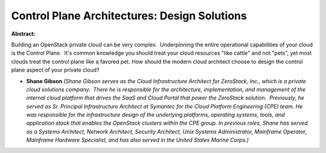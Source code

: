 Control Plane Architectures: Design Solutions
~~~~~~~~~~~~~~~~~~~~~~~~~~~~~~~~~~~~~~~~~~~~~

**Abstract:**

Building an OpenStack private cloud can be very complex.  Underpinning the entire operational capabilities of your cloud is the Control Plane.  It's common knowledge you should treat your cloud resources "like cattle" and not "pets", yet most clouds treat the control plane like a favored pet. How should the modern cloud architect choose to design the control plane aspect of your private cloud? 


* **Shane Gibson** *(Shane Gibson serves as the Cloud Infrastructure Architect for ZeroStack, Inc., which is a private cloud solutions company.  There he is responsible for the architecture, implementation, and management of the internal cloud platform that drives the SaaS and Cloud Portal that power the ZeroStack solution.  Previously, he served as Sr. Principal Infrastructure Architect at Symantec for the Cloud Platform Engineering (CPE) team. He was responsible for the infrastructure design of the underlying platforms, operating systems, tools, and application stack that enables the OpenStack clusters within the CPE group. In previous roles, Shane has served as a Systems Architect, Network Architect, Security Architect, Unix Systems Administrator, Mainframe Operator, Mainframe Hardware Specialist, and has also served in the United States Marine Corps.)*
